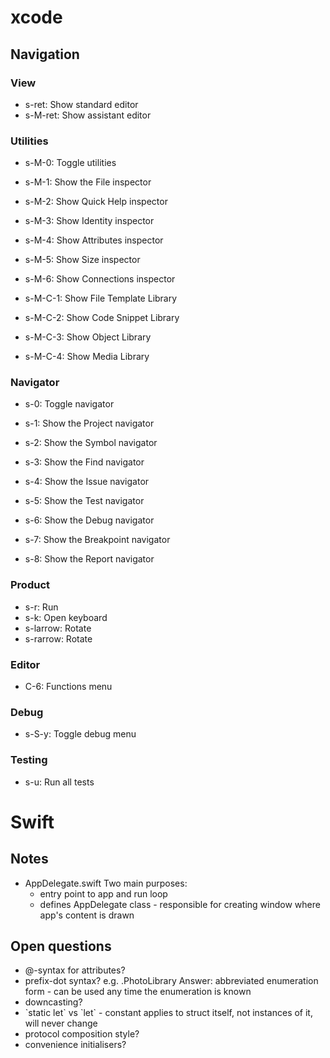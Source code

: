 * xcode
** Navigation
*** View
    * s-ret: Show standard editor
    * s-M-ret: Show assistant editor
*** Utilities
    * s-M-0: Toggle utilities

    * s-M-1: Show the File inspector
    * s-M-2: Show Quick Help inspector
    * s-M-3: Show Identity inspector
    * s-M-4: Show Attributes inspector
    * s-M-5: Show Size inspector
    * s-M-6: Show Connections inspector      
      
    * s-M-C-1: Show File Template Library
    * s-M-C-2: Show Code Snippet Library
    * s-M-C-3: Show Object Library
    * s-M-C-4: Show Media Library
*** Navigator
    * s-0: Toggle navigator

    * s-1: Show the Project navigator
    * s-2: Show the Symbol navigator
    * s-3: Show the Find navigator
    * s-4: Show the Issue navigator
    * s-5: Show the Test navigator
    * s-6: Show the Debug navigator
    * s-7: Show the Breakpoint navigator
    * s-8: Show the Report navigator
*** Product
    * s-r: Run
    * s-k: Open keyboard
    * s-larrow: Rotate
    * s-rarrow: Rotate
*** Editor
    * C-6: Functions menu
*** Debug
    * s-S-y: Toggle debug menu
*** Testing
    * s-u: Run all tests

* Swift
** Notes
   * AppDelegate.swift
     Two main purposes:
     * entry point to app and run loop
     * defines AppDelegate class - responsible for creating window where app's content is drawn
** Open questions
   * @-syntax for attributes?
   * prefix-dot syntax? e.g. .PhotoLibrary
     Answer: abbreviated enumeration form - can be used any time the enumeration is known
   * downcasting?
   * `static let` vs `let` - constant applies to struct itself, not instances of it, will never change
   * protocol composition style?
   * convenience initialisers?
